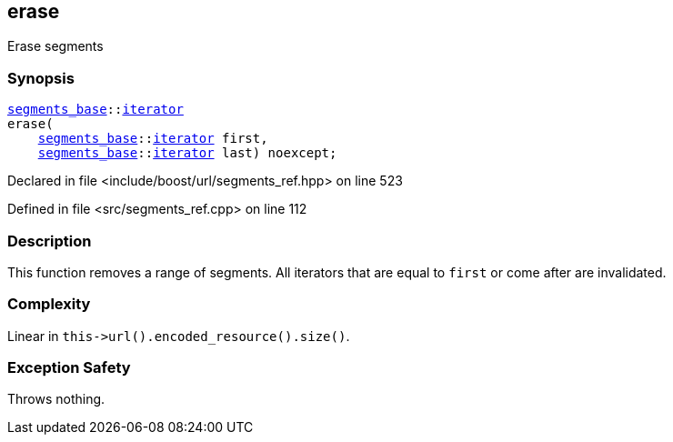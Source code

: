 :relfileprefix: ../../../
[#AF5813C9114390D86588590B7A005555E4ECA973]
== erase

pass:v,q[Erase segments]


=== Synopsis

[source,cpp,subs="verbatim,macros,-callouts"]
----
xref:reference/boost/urls/segments_base.adoc[segments_base]::xref:reference/boost/urls/segments_base/iterator.adoc[iterator]
erase(
    xref:reference/boost/urls/segments_base.adoc[segments_base]::xref:reference/boost/urls/segments_base/iterator.adoc[iterator] first,
    xref:reference/boost/urls/segments_base.adoc[segments_base]::xref:reference/boost/urls/segments_base/iterator.adoc[iterator] last) noexcept;
----

Declared in file <include/boost/url/segments_ref.hpp> on line 523

Defined in file <src/segments_ref.cpp> on line 112

=== Description

pass:v,q[This function removes a range of segments.]
pass:v,q[All iterators that are equal to]
pass:v,q[`first` or come after are invalidated.]

=== Complexity
pass:v,q[Linear in `this->url().encoded_resource().size()`.]

=== Exception Safety
pass:v,q[Throws nothing.]


